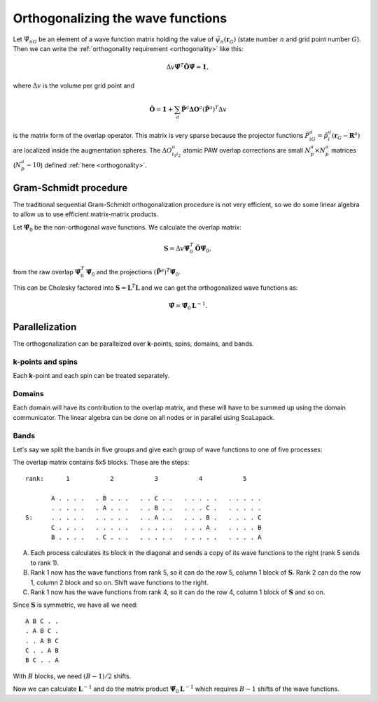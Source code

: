==================================
Orthogonalizing the wave functions
==================================

.. default-role:: math

Let `\tilde{\Psi}_{nG}` be an element of a wave function matrix
holding the value of `\tilde{\psi}_{n}(\mathbf{r}_G)` (state number
`n` and grid point number `G`).  Then we can write the
:ref:`orthogonality requirement <orthogonality>` like this:

.. math::

   \Delta v
   \tilde{\mathbf{\Psi}}^T \hat{\mathbf{O}} \tilde{\mathbf{\Psi}} =
   \mathbf{1},

where `\Delta v` is the volume per grid point and

.. math::

   \hat{\mathbf{O}} = \mathbf{1} +
   \sum_a \tilde{\mathbf{P}}^a \mathbf{\Delta O}^a
   (\tilde{\mathbf{P}}^a)^T
   \Delta v

is the matrix form of the overlap operator.  This matrix is very
sparse because the projector functions `\tilde{P}^a_{iG} =
\tilde{p}^a_i(\mathbf{r}_G - \mathbf{R}^a)` are localized inside the
augmentation spheres.  The `\Delta O^a_{i_1i_2}` atomic PAW overlap
corrections are small `N_p^a \times N_p^a` matrices (`N_p^a \sim 10`)
defined :ref:`here <orthogonality>`.



Gram-Schmidt procedure
======================

The traditional sequential Gram-Schmidt orthogonalization procedure is
not very efficient, so we do some linear algebra to allow us to use
efficient matrix-matrix products.  

Let `\tilde{\mathbf{\Psi}}_0` be the non-orthogonal wave functions.
We calculate the overlap matrix:

.. math::

   \mathbf{S} = 
   \Delta v
   \tilde{\mathbf{\Psi}}_0^T \hat{\mathbf{O}} \tilde{\mathbf{\Psi}}_0,

from the raw overlap `\tilde{\mathbf{\Psi}}_0^T
\tilde{\mathbf{\Psi}}_0` and the projections `(\tilde{\mathbf{P}}^a)^T
\tilde{\mathbf{\Psi}}_0`.

This can be Cholesky factored into `\mathbf{S} = \mathbf{L}^T
\mathbf{L}` and we can get the orthogonalized wave functions as:

.. math::

   \tilde{\mathbf{\Psi}} = \tilde{\mathbf{\Psi}}_0 \mathbf{L}^{-1}.


Parallelization
===============

The orthogonalization can be paralleized over **k**-points, spins,
domains, and bands.


**k**-points and spins
----------------------

Each **k**-point and each spin can be treated separately.


Domains
-------

Each domain will have its contribution to the overlap matrix, and these
will have to be summed up using the domain communicator.  The linear
algebra can be done on all nodes or in parallel using ScaLapack.


Bands
-----

Let's say we split the bands in five groups and give each group of
wave functions to one of five processes:

The overlap matrix contains 5x5 blocks.  These are the steps::

  rank:      1           2           3           4           5

         A . . . .   . B . . .   . . C . .   . . . . .   . . . . .
         . . . . .   . A . . .   . . B . .   . . . C .   . . . . .
  S:     . . . . .   . . . . .   . . A . .   . . . B .   . . . . C
         C . . . .   . . . . .   . . . . .   . . . A .   . . . . B
         B . . . .   . C . . .   . . . . .   . . . . .   . . . . A

A. Each process calculates its block in the diagonal and sends a copy
   of its wave functions to the right (rank 5 sends to rank 1).

B. Rank 1 now has the wave functions from rank 5, so it can do the row
   5, column 1 block of `\mathbf{S}`.  Rank 2 can do the row 1, column
   2 block and so on.  Shift wave functions to the right.

C. Rank 1 now has the wave functions from rank 4, so it can do the row
   4, column 1 block of `\mathbf{S}` and so on.

Since `\mathbf{S}` is symmetric, we have all we need::

  A B C . .
  . A B C .
  . . A B C
  C . . A B
  B C . . A

With `B` blocks, we need `(B - 1) / 2` shifts.

Now we can calculate `\mathbf{L}^{-1}` and do the matrix product
`\tilde{\mathbf{\Psi}}_0 \mathbf{L}^{-1}` which requires `B - 1`
shifts of the wave functions.


.. default-role::
